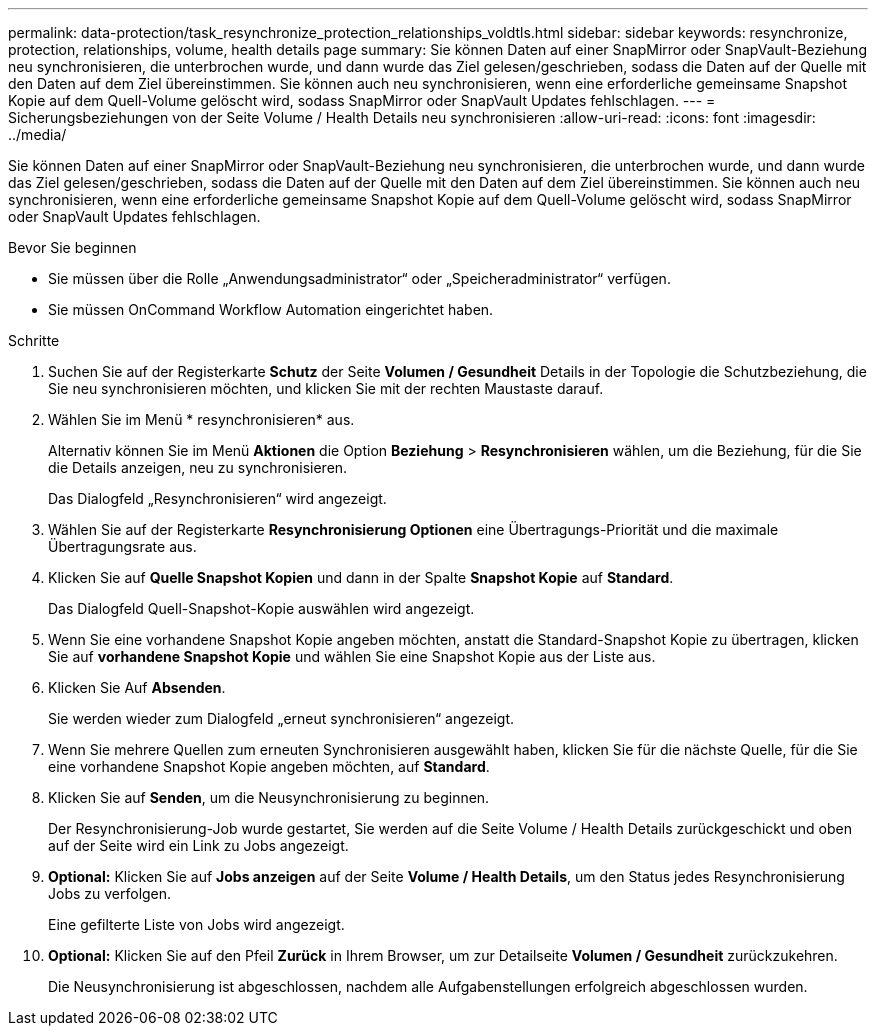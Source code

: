 ---
permalink: data-protection/task_resynchronize_protection_relationships_voldtls.html 
sidebar: sidebar 
keywords: resynchronize, protection, relationships, volume, health details page 
summary: Sie können Daten auf einer SnapMirror oder SnapVault-Beziehung neu synchronisieren, die unterbrochen wurde, und dann wurde das Ziel gelesen/geschrieben, sodass die Daten auf der Quelle mit den Daten auf dem Ziel übereinstimmen. Sie können auch neu synchronisieren, wenn eine erforderliche gemeinsame Snapshot Kopie auf dem Quell-Volume gelöscht wird, sodass SnapMirror oder SnapVault Updates fehlschlagen. 
---
= Sicherungsbeziehungen von der Seite Volume / Health Details neu synchronisieren
:allow-uri-read: 
:icons: font
:imagesdir: ../media/


[role="lead"]
Sie können Daten auf einer SnapMirror oder SnapVault-Beziehung neu synchronisieren, die unterbrochen wurde, und dann wurde das Ziel gelesen/geschrieben, sodass die Daten auf der Quelle mit den Daten auf dem Ziel übereinstimmen. Sie können auch neu synchronisieren, wenn eine erforderliche gemeinsame Snapshot Kopie auf dem Quell-Volume gelöscht wird, sodass SnapMirror oder SnapVault Updates fehlschlagen.

.Bevor Sie beginnen
* Sie müssen über die Rolle „Anwendungsadministrator“ oder „Speicheradministrator“ verfügen.
* Sie müssen OnCommand Workflow Automation eingerichtet haben.


.Schritte
. Suchen Sie auf der Registerkarte *Schutz* der Seite *Volumen / Gesundheit* Details in der Topologie die Schutzbeziehung, die Sie neu synchronisieren möchten, und klicken Sie mit der rechten Maustaste darauf.
. Wählen Sie im Menü * resynchronisieren* aus.
+
Alternativ können Sie im Menü *Aktionen* die Option *Beziehung* > *Resynchronisieren* wählen, um die Beziehung, für die Sie die Details anzeigen, neu zu synchronisieren.

+
Das Dialogfeld „Resynchronisieren“ wird angezeigt.

. Wählen Sie auf der Registerkarte *Resynchronisierung Optionen* eine Übertragungs-Priorität und die maximale Übertragungsrate aus.
. Klicken Sie auf *Quelle Snapshot Kopien* und dann in der Spalte *Snapshot Kopie* auf *Standard*.
+
Das Dialogfeld Quell-Snapshot-Kopie auswählen wird angezeigt.

. Wenn Sie eine vorhandene Snapshot Kopie angeben möchten, anstatt die Standard-Snapshot Kopie zu übertragen, klicken Sie auf *vorhandene Snapshot Kopie* und wählen Sie eine Snapshot Kopie aus der Liste aus.
. Klicken Sie Auf *Absenden*.
+
Sie werden wieder zum Dialogfeld „erneut synchronisieren“ angezeigt.

. Wenn Sie mehrere Quellen zum erneuten Synchronisieren ausgewählt haben, klicken Sie für die nächste Quelle, für die Sie eine vorhandene Snapshot Kopie angeben möchten, auf *Standard*.
. Klicken Sie auf *Senden*, um die Neusynchronisierung zu beginnen.
+
Der Resynchronisierung-Job wurde gestartet, Sie werden auf die Seite Volume / Health Details zurückgeschickt und oben auf der Seite wird ein Link zu Jobs angezeigt.

. *Optional:* Klicken Sie auf *Jobs anzeigen* auf der Seite *Volume / Health Details*, um den Status jedes Resynchronisierung Jobs zu verfolgen.
+
Eine gefilterte Liste von Jobs wird angezeigt.

. *Optional:* Klicken Sie auf den Pfeil *Zurück* in Ihrem Browser, um zur Detailseite *Volumen / Gesundheit* zurückzukehren.
+
Die Neusynchronisierung ist abgeschlossen, nachdem alle Aufgabenstellungen erfolgreich abgeschlossen wurden.


